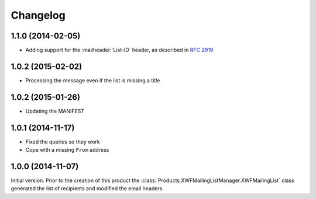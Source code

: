 Changelog
=========

1.1.0 (2014-02-05)
------------------

* Adding support for the :mailheader:`List-ID` header, as
  described in :rfc:`2919`


1.0.2 (2015-02-02)
------------------

* Processing the message even if the list is missing a title

1.0.2 (2015-01-26)
------------------

* Updating the MANIFEST

1.0.1 (2014-11-17)
------------------

* Fixed the queries so they work
* Cope with a missing ``From`` address

1.0.0 (2014-11-07)
------------------

Initial version. Prior to the creation of this product the
:class:`Products.XWFMailingListManager.XWFMailingList` class
generated the list of recipients and modified the email headers.
